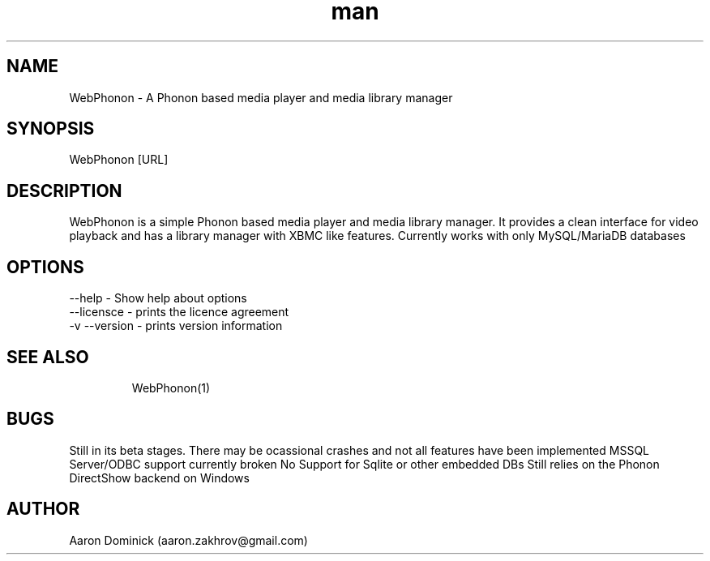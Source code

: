 .\" Manpage for WebPhonon
.\" Contact aaron.zakhrov@gmail.com to correct errors or typos.
.TH man 1 "4 February 2016" "2.0" "WebPhonon man page"
.SH NAME
WebPhonon \- A Phonon based media player and media library manager
.SH SYNOPSIS
WebPhonon [URL]
.SH DESCRIPTION
WebPhonon is a simple Phonon based media player and media library manager. It provides a clean interface for video playback and has a library manager with XBMC like features. Currently works with only MySQL/MariaDB databases
.SH OPTIONS
.TP
.BR
--help \- Show help about options
.TP
.BR
--licensce \- prints the licence agreement
.TP
.BR
-v --version \- prints version information
.TP
.BR
.SH SEE ALSO
WebPhonon(1)
.SH BUGS
Still in its beta stages. There may be ocassional crashes and not all features have been implemented
MSSQL Server/ODBC support currently broken
No Support for Sqlite or other embedded DBs
Still relies on the Phonon DirectShow backend on Windows

.SH AUTHOR
Aaron Dominick (aaron.zakhrov@gmail.com)
